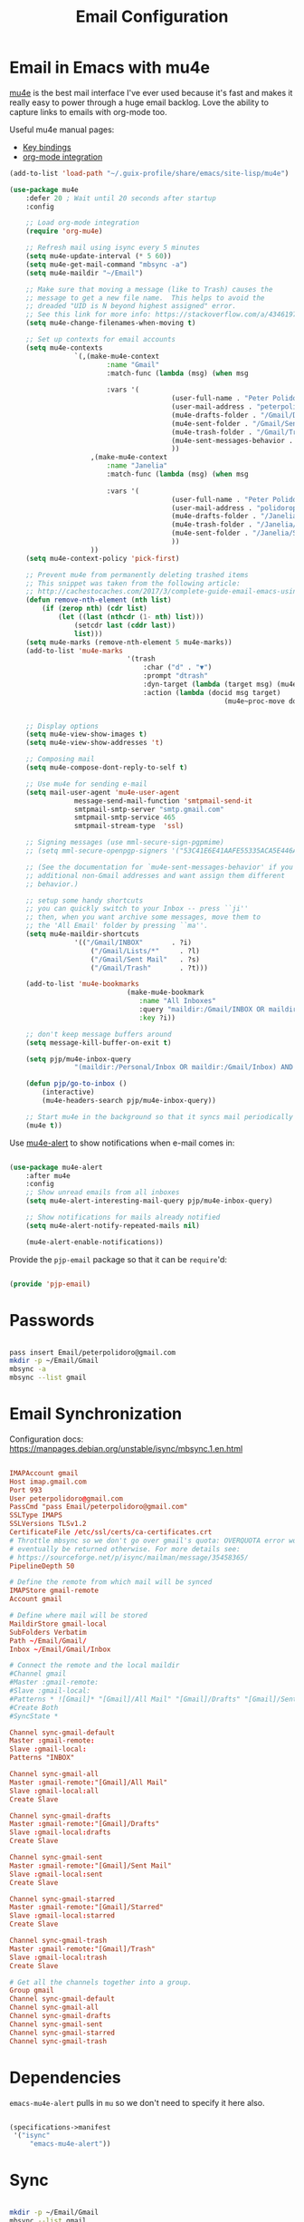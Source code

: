#+TITLE: Email Configuration
#+PROPERTY: header-args :mkdirp yes
#+PROPERTY: header-args:emacs-lisp :tangle ./.emacs.d/lisp/pjp-email.el

* Email in Emacs with mu4e

  [[http://www.djcbsoftware.nl/code/mu/mu4e.html][mu4e]] is the best mail
  interface I've ever used because it's fast and makes it really easy to power
  through a huge email backlog. Love the ability to capture links to emails with
  org-mode too.

  Useful mu4e manual pages:

  - [[https://www.djcbsoftware.nl/code/mu/mu4e/MSGV-Keybindings.html#MSGV-Keybindings][Key bindings]]
  - [[https://www.djcbsoftware.nl/code/mu/mu4e/Org_002dmode-links.html#Org_002dmode-links][org-mode integration]]

  #+begin_src emacs-lisp
		(add-to-list 'load-path "~/.guix-profile/share/emacs/site-lisp/mu4e")

		(use-package mu4e
			:defer 20 ; Wait until 20 seconds after startup
			:config

			;; Load org-mode integration
			(require 'org-mu4e)

			;; Refresh mail using isync every 5 minutes
			(setq mu4e-update-interval (* 5 60))
			(setq mu4e-get-mail-command "mbsync -a")
			(setq mu4e-maildir "~/Email")

			;; Make sure that moving a message (like to Trash) causes the
			;; message to get a new file name.  This helps to avoid the
			;; dreaded "UID is N beyond highest assigned" error.
			;; See this link for more info: https://stackoverflow.com/a/43461973
			(setq mu4e-change-filenames-when-moving t)

			;; Set up contexts for email accounts
			(setq mu4e-contexts
						`(,(make-mu4e-context
								:name "Gmail"
								:match-func (lambda (msg) (when msg
																						(string-prefix-p "/Gmail" (mu4e-message-field msg :maildir))))
								:vars '(
												(user-full-name . "Peter Polidoro")
												(user-mail-address . "peterpolidoro@gmail.com")
												(mu4e-drafts-folder . "/Gmail/Drafts")
												(mu4e-sent-folder . "/Gmail/Sent")
												(mu4e-trash-folder . "/Gmail/Trash")
												(mu4e-sent-messages-behavior . sent)
												))
							,(make-mu4e-context
								:name "Janelia"
								:match-func (lambda (msg) (when msg
																						(string-prefix-p "/Janelia" (mu4e-message-field msg :maildir))))
								:vars '(
												(user-full-name . "Peter Polidoro")
												(user-mail-address . "polidorop@janelia.hhmi.org")
												(mu4e-drafts-folder . "/Janelia/Drafts")
												(mu4e-trash-folder . "/Janelia/Trash")
												(mu4e-sent-folder . "/Janelia/Sent")
												))
							))
			(setq mu4e-context-policy 'pick-first)

			;; Prevent mu4e from permanently deleting trashed items
			;; This snippet was taken from the following article:
			;; http://cachestocaches.com/2017/3/complete-guide-email-emacs-using-mu-and-/
			(defun remove-nth-element (nth list)
				(if (zerop nth) (cdr list)
					(let ((last (nthcdr (1- nth) list)))
						(setcdr last (cddr last))
						list)))
			(setq mu4e-marks (remove-nth-element 5 mu4e-marks))
			(add-to-list 'mu4e-marks
									 '(trash
										 :char ("d" . "▼")
										 :prompt "dtrash"
										 :dyn-target (lambda (target msg) (mu4e-get-trash-folder msg))
										 :action (lambda (docid msg target)
															 (mu4e~proc-move docid
																							 (mu4e~mark-check-target target) "-N"))))

			;; Display options
			(setq mu4e-view-show-images t)
			(setq mu4e-view-show-addresses 't)

			;; Composing mail
			(setq mu4e-compose-dont-reply-to-self t)

			;; Use mu4e for sending e-mail
			(setq mail-user-agent 'mu4e-user-agent
						message-send-mail-function 'smtpmail-send-it
						smtpmail-smtp-server "smtp.gmail.com"
						smtpmail-smtp-service 465
						smtpmail-stream-type  'ssl)

			;; Signing messages (use mml-secure-sign-pgpmime)
			;; (setq mml-secure-openpgp-signers '("53C41E6E41AAFE55335ACA5E446A2ED4D940BF14"))

			;; (See the documentation for `mu4e-sent-messages-behavior' if you have
			;; additional non-Gmail addresses and want assign them different
			;; behavior.)

			;; setup some handy shortcuts
			;; you can quickly switch to your Inbox -- press ``ji''
			;; then, when you want archive some messages, move them to
			;; the 'All Email' folder by pressing ``ma''.
			(setq mu4e-maildir-shortcuts
						'(("/Gmail/INBOX"       . ?i)
							("/Gmail/Lists/*"     . ?l)
							("/Gmail/Sent Mail"   . ?s)
							("/Gmail/Trash"       . ?t)))

			(add-to-list 'mu4e-bookmarks
									 (make-mu4e-bookmark
										:name "All Inboxes"
										:query "maildir:/Gmail/INBOX OR maildir:/Personal/Inbox"
										:key ?i))

			;; don't keep message buffers around
			(setq message-kill-buffer-on-exit t)

			(setq pjp/mu4e-inbox-query
						"(maildir:/Personal/Inbox OR maildir:/Gmail/Inbox) AND flag:unread")

			(defun pjp/go-to-inbox ()
				(interactive)
				(mu4e-headers-search pjp/mu4e-inbox-query))

			;; Start mu4e in the background so that it syncs mail periodically
			(mu4e t))

  #+end_src

  Use [[https://github.com/iqbalansari/mu4e-alert][mu4e-alert]] to show notifications when e-mail comes in:

  #+begin_src emacs-lisp

		(use-package mu4e-alert
			:after mu4e
			:config
			;; Show unread emails from all inboxes
			(setq mu4e-alert-interesting-mail-query pjp/mu4e-inbox-query)

			;; Show notifications for mails already notified
			(setq mu4e-alert-notify-repeated-mails nil)

			(mu4e-alert-enable-notifications))

  #+end_src

  Provide the =pjp-email= package so that it can be =require='d:

  #+begin_src emacs-lisp

		(provide 'pjp-email)

  #+end_src

* Passwords

	#+BEGIN_SRC sh

		pass insert Email/peterpolidoro@gmail.com
		mkdir -p ~/Email/Gmail
		mbsync -a
		mbsync --list gmail

	#+END_SRC
	
* Email Synchronization

  Configuration docs: https://manpages.debian.org/unstable/isync/mbsync.1.en.html

  #+begin_src conf :tangle .mbsyncrc

		IMAPAccount gmail
		Host imap.gmail.com
		Port 993
		User peterpolidoro@gmail.com
		PassCmd "pass Email/peterpolidoro@gmail.com"
		SSLType IMAPS
		SSLVersions TLSv1.2
		CertificateFile /etc/ssl/certs/ca-certificates.crt
		# Throttle mbsync so we don't go over gmail's quota: OVERQUOTA error would
		# eventually be returned otherwise. For more details see:
		# https://sourceforge.net/p/isync/mailman/message/35458365/
		PipelineDepth 50

		# Define the remote from which mail will be synced
		IMAPStore gmail-remote
		Account gmail

		# Define where mail will be stored
		MaildirStore gmail-local
		SubFolders Verbatim
		Path ~/Email/Gmail/
		Inbox ~/Email/Gmail/Inbox

		# Connect the remote and the local maildir
		#Channel gmail
		#Master :gmail-remote:
		#Slave :gmail-local:
		#Patterns * ![Gmail]* "[Gmail]/All Mail" "[Gmail]/Drafts" "[Gmail]/Sent Mail" "[Gmail]/Starred" "[Gmail]/Trash"
		#Create Both
		#SyncState *

		Channel sync-gmail-default
		Master :gmail-remote:
		Slave :gmail-local:
		Patterns "INBOX"

		Channel sync-gmail-all
		Master :gmail-remote:"[Gmail]/All Mail"
		Slave :gmail-local:all
		Create Slave

		Channel sync-gmail-drafts
		Master :gmail-remote:"[Gmail]/Drafts"
		Slave :gmail-local:drafts
		Create Slave

		Channel sync-gmail-sent
		Master :gmail-remote:"[Gmail]/Sent Mail"
		Slave :gmail-local:sent
		Create Slave

		Channel sync-gmail-starred
		Master :gmail-remote:"[Gmail]/Starred"
		Slave :gmail-local:starred
		Create Slave

		Channel sync-gmail-trash
		Master :gmail-remote:"[Gmail]/Trash"
		Slave :gmail-local:trash
		Create Slave

		# Get all the channels together into a group.
		Group gmail
		Channel sync-gmail-default
		Channel sync-gmail-all
		Channel sync-gmail-drafts
		Channel sync-gmail-sent
		Channel sync-gmail-starred
		Channel sync-gmail-trash
	#+end_src

* Dependencies

	=emacs-mu4e-alert= pulls in =mu= so we don't need to specify it here also.
	
  #+begin_src scheme :tangle .config/guix/manifests/email.scm

		(specifications->manifest
		 '("isync"
			 "emacs-mu4e-alert"))

  #+end_src

* Sync

	#+BEGIN_SRC sh

		mkdir -p ~/Email/Gmail
		mbsync --list gmail
		mbsync -a

	#+END_SRC
	
